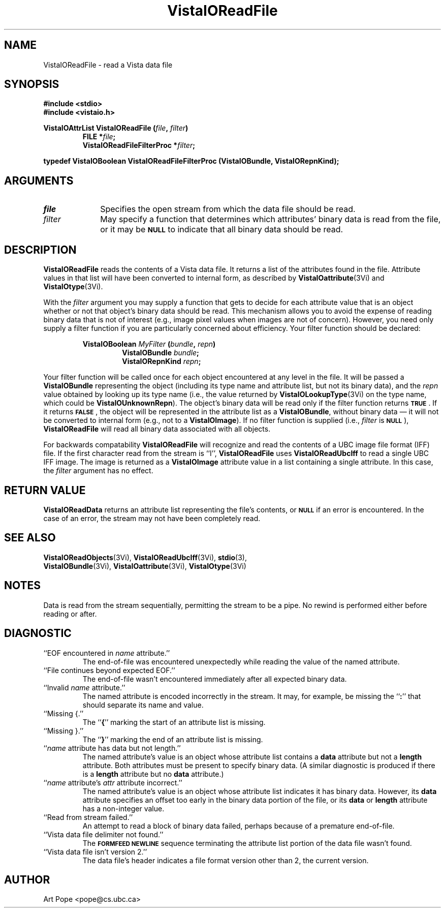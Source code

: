 .ds VistaIOn 2.1
.TH VistaIOReadFile 3Vi "26 January 1994" "Vista VistaIOersion \*(VistaIOn"
.SH NAME
VistaIOReadFile \- read a Vista data file
.SH SYNOPSIS
.nf
.ft B
#include \fB<stdio>\fP
#include \fB<vistaio.h>\fP
.PP
.ft B
VistaIOAttrList VistaIOReadFile (\fIfile\fP, \fIfilter\fP)
.RS
FILE *\fIfile\fP;
VistaIOReadFileFilterProc *\fIfilter\fP;
.RE
.PP
.ft B
typedef VistaIOBoolean VistaIOReadFileFilterProc (VistaIOBundle, VistaIORepnKind);
.fi
.SH ARGUMENTS
.IP \fIfile\fP 10n
Specifies the open stream from which the data file should be read.
.IP \fIfilter\fP
May specify a function that determines which attributes' binary data is
read from the file, or it may be 
.SB NULL
to indicate that all binary data should be read.
.SH DESCRIPTION
\fBVistaIOReadFile\fP reads the contents of a Vista data file. It returns a list of the attributes 
found in the file. Attribute values in that list will have been converted 
to internal form, as described by \fBVistaIOattribute\fP(3Vi) and 
\fBVistaIOtype\fP(3Vi). 
.PP
With the \fIfilter\fP argument you may supply a function that gets to 
decide for each attribute value that is an object whether or not that 
object's binary data should be read. This mechanism allows you to avoid the 
expense of reading binary data that is not of interest (e.g., image pixel 
values when images are not of concern). However, you need only supply a 
filter function if you are particularly concerned about efficiency. 
Your filter function should be declared:
.PP
.ft B
.nf
.RS
VistaIOBoolean \fIMyFilter\fP (\fIbundle\fP, \fIrepn\fP)
.RS
VistaIOBundle \fIbundle\fP;
VistaIORepnKind \fIrepn\fP;
.RE
.RE
.fi
.PP
Your filter function will be called once for each object encountered at any
level in the file. It will be passed a \fBVistaIOBundle\fP representing the
object (including its type name and attribute list, but not its binary
data), and the \fIrepn\fP value obtained by looking up its type name (i.e.,
the value returned by \fBVistaIOLookupType\fP(3Vi) on the type name, which could
be \fBVistaIOUnknownRepn\fP). The object's binary data will be read only if the
filter function returns
.SB TRUE\c
\&. If it returns 
.SB FALSE\c
, the object will be represented in the attribute list as a \fBVistaIOBundle\fP, 
without binary data \(em it will not be converted to internal form (e.g., 
not to a \fBVistaIOImage\fP). If no filter function is supplied (i.e., 
\fIfilter\fP is 
.SB NULL\c
), \fBVistaIOReadFile\fP will read all binary data associated with all objects.
.PP
For backwards compatability \fBVistaIOReadFile\fP will recognize and read the 
contents of a UBC image file format (IFF) file. If the first character read 
from the stream is ``I'', \fBVistaIOReadFile\fP uses \fBVistaIOReadUbcIff\fP to read a 
single UBC IFF image. The image is returned as a \fBVistaIOImage\fP attribute 
value in a list containing a single attribute. In this case, the 
\fIfilter\fP argument has no effect. 
.SH "RETURN VALUE"
\fBVistaIOReadData\fP returns an attribute list representing the file's contents, or
.SB NULL
if an error is encountered. In the case of an error, the stream may
not have been completely read.
.SH "SEE ALSO"
.na
.nh
.BR VistaIOReadObjects (3Vi),
.BR VistaIOReadUbcIff (3Vi),
.BR stdio (3),
.br
.BR VistaIOBundle (3Vi),
.BR VistaIOattribute (3Vi),
.BR VistaIOtype (3Vi)

.hy
.ad
.SH NOTES
Data is read from the stream sequentially, permitting the stream to be
a pipe. No rewind is performed either before reading or after.
.SH DIAGNOSTIC
.IP "``EOF encountered in \fIname\fP attribute.''"
The end-of-file was encountered unexpectedly while reading the value of 
the named attribute.
.IP "``File continues beyond expected EOF.''"
The end-of-file wasn't encountered immediately after all expected binary 
data. 
.IP "``Invalid \fIname\fP attribute.''"
The named attribute is encoded incorrectly in the stream. It may, for 
example, be missing the ``\fB:\fP'' that should separate its name and value.
.IP "``Missing {.''"
The ``\fB{\fP'' marking the start of an attribute list is missing.
.IP "``Missing }.''"
The ``\fB}\fP'' marking the end of an attribute list is missing.
.IP "``\fIname\fP attribute has data but not length.''"
The named attribute's value is an object whose attribute list contains a 
\fBdata\fP attribute but not a \fBlength\fP attribute. Both attributes 
must be present to specify binary data. (A similar diagnostic is produced 
if there is a \fBlength\fP attribute but no \fBdata\fP attribute.)
.IP "``\fIname\fP attribute's \fIattr\fP attribute incorrect.''"
The named attribute's value is an object whose attribute list indicates 
it has binary data. However, its \fBdata\fP attribute specifies an offset 
too early in the binary data portion of the file, or its \fBdata\fP or
\fBlength\fP attribute has a non-integer value.
.IP "``Read from stream failed.''"
An attempt to read a block of binary data failed, perhaps because of a 
premature end-of-file.
.IP "``Vista data file delimiter not found.''"
The
.SB FORMFEED NEWLINE
sequence terminating the attribute list portion of the data file wasn't 
found.
.IP "``Vista data file isn't version 2.''"
The data file's header indicates a file format version other than 2, the 
current version.
.SH AUTHOR
Art Pope <pope@cs.ubc.ca>
